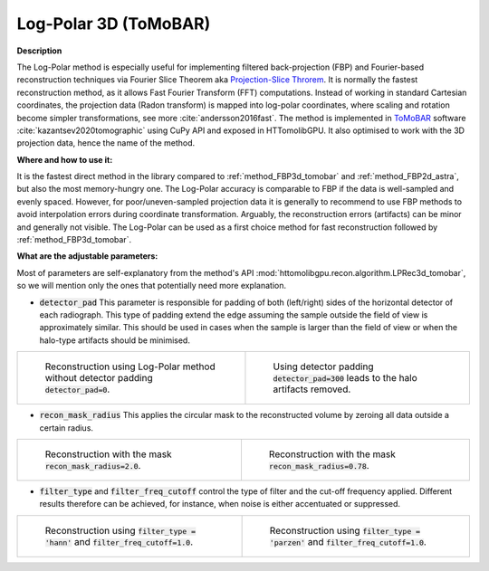 .. _method_LPRec3d_tomobar:

Log-Polar 3D (ToMoBAR)
^^^^^^^^^^^^^^^^^^^^^^

**Description**

The Log-Polar method is especially useful for implementing filtered back-projection (FBP) and Fourier-based reconstruction techniques via Fourier Slice Theorem aka `Projection-Slice Throrem <https://en.wikipedia.org/wiki/Projection-slice_theorem>`_.
It is normally the fastest reconstruction method, as it allows Fast Fourier Transform (FFT) computations. Instead of working in standard Cartesian coordinates, the projection data (Radon transform) is mapped into log-polar coordinates, where scaling and rotation become 
simpler transformations, see more :cite:`andersson2016fast`. The method is implemented in `ToMoBAR <https://dkazanc.github.io/ToMoBAR>`_ software :cite:`kazantsev2020tomographic` using CuPy API and exposed in HTTomolibGPU. It also optimised to work with 
the 3D projection data, hence the name of the method.  
  
**Where and how to use it:**

It is the fastest direct method in the library compared to :ref:`method_FBP3d_tomobar` and :ref:`method_FBP2d_astra`, but also the most memory-hungry one. The Log-Polar accuracy is comparable to FBP if the data is well-sampled and evenly spaced. However, for poor/uneven-sampled
projection data it is generally to recommend to use FBP methods to avoid interpolation errors during coordinate transformation. Arguably, the reconstruction errors (artifacts) can be minor and generally not visible.
The Log-Polar can be used as a first choice method for fast reconstruction followed by :ref:`method_FBP3d_tomobar`.

  

**What are the adjustable parameters:**

Most of parameters are self-explanatory from the method's API :mod:`httomolibgpu.recon.algorithm.LPRec3d_tomobar`, so we will mention only the ones that potentially need more explanation.

* :code:`detector_pad` This parameter is responsible for padding of both (left/right) sides of the horizontal detector of each radiograph. This type of padding extend the edge assuming the sample outside the field of view is approximately similar. This should be used in cases when the sample is larger than the field of view or when the halo-type artifacts should be minimised.

.. list-table::


    * - .. figure:: ../../../_static/figures/reconstructions/lprec_recon_no_pad.png
           :width: 335px

           Reconstruction using Log-Polar method without detector padding :code:`detector_pad=0`.

      - .. figure:: ../../../_static/figures/reconstructions/lprec_recon_pad.png
           :width: 335px

           Using detector padding :code:`detector_pad=300` leads to the halo artifacts removed.


* :code:`recon_mask_radius` This applies the circular mask to the reconstructed volume by zeroing all data outside a certain radius. 

.. list-table::


    * - .. figure:: ../../../_static/figures/reconstructions/lprec_recon_no_pad.png
           :width: 335px

           Reconstruction with the mask  :code:`recon_mask_radius=2.0`.

      - .. figure:: ../../../_static/figures/reconstructions/lprec_recon_mask.png
           :width: 335px

           Reconstruction with the mask  :code:`recon_mask_radius=0.78`.


* :code:`filter_type` and :code:`filter_freq_cutoff` control the type of filter and the cut-off frequency applied. Different results therefore can be achieved, for instance, when noise is either accentuated or suppressed.  

.. list-table::


    * - .. figure:: ../../../_static/figures/reconstructions/lprec_recon_filter_hann.png
           :width: 335px

           Reconstruction using :code:`filter_type = 'hann'` and :code:`filter_freq_cutoff=1.0`.

      - .. figure:: ../../../_static/figures/reconstructions/lprec_recon_filter_parzen.png
           :width: 335px

           Reconstruction using :code:`filter_type = 'parzen'` and :code:`filter_freq_cutoff=1.0`.